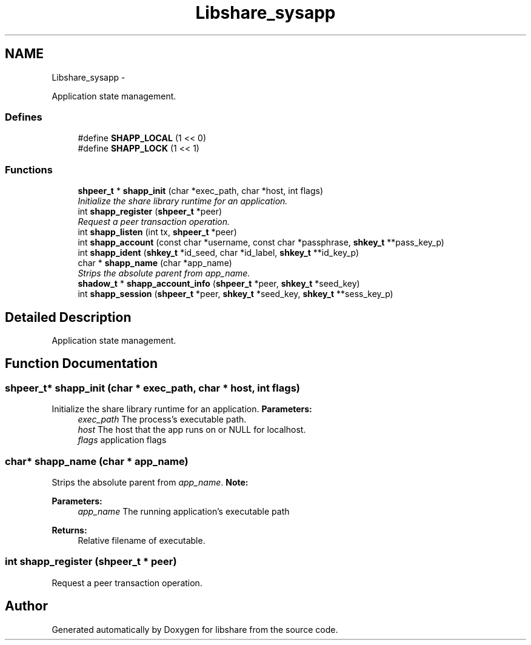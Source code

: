 .TH "Libshare_sysapp" 3 "25 Jan 2015" "Version 2.22" "libshare" \" -*- nroff -*-
.ad l
.nh
.SH NAME
Libshare_sysapp \- 
.PP
Application state management.  

.SS "Defines"

.in +1c
.ti -1c
.RI "#define \fBSHAPP_LOCAL\fP   (1 << 0)"
.br
.ti -1c
.RI "#define \fBSHAPP_LOCK\fP   (1 << 1)"
.br
.in -1c
.SS "Functions"

.in +1c
.ti -1c
.RI "\fBshpeer_t\fP * \fBshapp_init\fP (char *exec_path, char *host, int flags)"
.br
.RI "\fIInitialize the share library runtime for an application. \fP"
.ti -1c
.RI "int \fBshapp_register\fP (\fBshpeer_t\fP *peer)"
.br
.RI "\fIRequest a peer transaction operation. \fP"
.ti -1c
.RI "int \fBshapp_listen\fP (int tx, \fBshpeer_t\fP *peer)"
.br
.ti -1c
.RI "int \fBshapp_account\fP (const char *username, const char *passphrase, \fBshkey_t\fP **pass_key_p)"
.br
.ti -1c
.RI "int \fBshapp_ident\fP (\fBshkey_t\fP *id_seed, char *id_label, \fBshkey_t\fP **id_key_p)"
.br
.ti -1c
.RI "char * \fBshapp_name\fP (char *app_name)"
.br
.RI "\fIStrips the absolute parent from \fIapp_name\fP. \fP"
.ti -1c
.RI "\fBshadow_t\fP * \fBshapp_account_info\fP (\fBshpeer_t\fP *peer, \fBshkey_t\fP *seed_key)"
.br
.ti -1c
.RI "int \fBshapp_session\fP (\fBshpeer_t\fP *peer, \fBshkey_t\fP *seed_key, \fBshkey_t\fP **sess_key_p)"
.br
.in -1c
.SH "Detailed Description"
.PP 
Application state management. 
.SH "Function Documentation"
.PP 
.SS "\fBshpeer_t\fP* shapp_init (char * exec_path, char * host, int flags)"
.PP
Initialize the share library runtime for an application. \fBParameters:\fP
.RS 4
\fIexec_path\fP The process's executable path. 
.br
\fIhost\fP The host that the app runs on or NULL for localhost. 
.br
\fIflags\fP application flags 
.RE
.PP

.SS "char* shapp_name (char * app_name)"
.PP
Strips the absolute parent from \fIapp_name\fP. \fBNote:\fP
.RS 4
'/test/one/two' becomes 'two' 
.RE
.PP
\fBParameters:\fP
.RS 4
\fIapp_name\fP The running application's executable path 
.RE
.PP
\fBReturns:\fP
.RS 4
Relative filename of executable. 
.RE
.PP

.SS "int shapp_register (\fBshpeer_t\fP * peer)"
.PP
Request a peer transaction operation. 
.SH "Author"
.PP 
Generated automatically by Doxygen for libshare from the source code.

